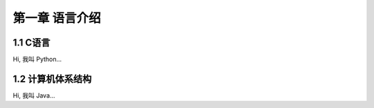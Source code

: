 第一章 语言介绍
======================

1.1 C语言
---------------------

Hi, 我叫 Python...


1.2 计算机体系结构
---------------------

Hi, 我叫 Java...